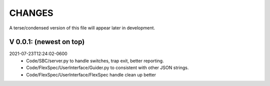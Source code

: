 CHANGES
=======

A terse/condensed version of this file will appear later in development.

V 0.0.1: (newest on top)
------------------------

2021-07-23T12:24:02-0600
   - Code/SBC/server.py to handle switches, trap exit, better reporting.
   - Code/FlexSpec/UserInterface/Guider.py to consistent with other JSON 
     strings.
   - Code/FlexSpec/UserInterface/FlexSpec handle clean up better
